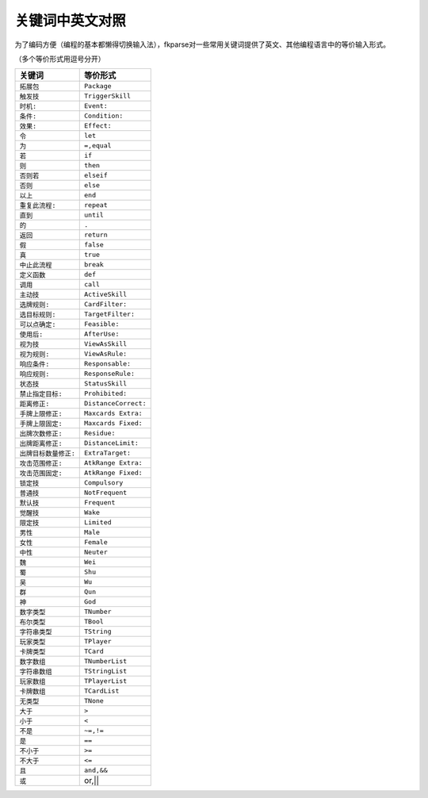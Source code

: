 关键词中英文对照
================

为了编码方便（编程的基本都懒得切换输入法），fkparse对一些常用关键词提供了英文、其他编程语言中的等价输入形式。

（多个等价形式用逗号分开）

.. container:: center

   ===================== ====================
   **关键词**            **等价形式**
   ===================== ====================
   ``拓展包``            ``Package``
   ``触发技``            ``TriggerSkill``
   ``时机:``             ``Event:``
   ``条件:``             ``Condition:``
   ``效果:``             ``Effect:``
   ``令``                ``let``
   ``为``                ``=,equal``
   ``若``                ``if``
   ``则``                ``then``
   ``否则若``            ``elseif``
   ``否则``              ``else``
   ``以上``              ``end``
   ``重复此流程:``       ``repeat``
   ``直到``              ``until``
   ``的``                ``.``
   ``返回``              ``return``
   ``假``                ``false``
   ``真``                ``true``
   ``中止此流程``        ``break``
   ``定义函数``          ``def``
   ``调用``              ``call``
   ``主动技``            ``ActiveSkill``
   ``选牌规则:``         ``CardFilter:``
   ``选目标规则:``       ``TargetFilter:``
   ``可以点确定:``       ``Feasible:``
   ``使用后:``           ``AfterUse:``
   ``视为技``            ``ViewAsSkill``
   ``视为规则:``         ``ViewAsRule:``
   ``响应条件:``         ``Responsable:``
   ``响应规则:``         ``ResponseRule:``
   ``状态技``            ``StatusSkill``
   ``禁止指定目标:``     ``Prohibited:``
   ``距离修正:``         ``DistanceCorrect:``
   ``手牌上限修正:``     ``Maxcards Extra:``
   ``手牌上限固定:``     ``Maxcards Fixed:``
   ``出牌次数修正:``     ``Residue:``
   ``出牌距离修正:``     ``DistanceLimit:``
   ``出牌目标数量修正:`` ``ExtraTarget:``
   ``攻击范围修正:``     ``AtkRange Extra:``
   ``攻击范围固定:``     ``AtkRange Fixed:``
   ``锁定技``            ``Compulsory``
   ``普通技``            ``NotFrequent``
   ``默认技``            ``Frequent``
   ``觉醒技``            ``Wake``
   ``限定技``            ``Limited``
   ``男性``              ``Male``
   ``女性``              ``Female``
   ``中性``              ``Neuter``
   ``魏``                ``Wei``
   ``蜀``                ``Shu``
   ``吴``                ``Wu``
   ``群``                ``Qun``
   ``神``                ``God``
   ``数字类型``          ``TNumber``
   ``布尔类型``          ``TBool``
   ``字符串类型``        ``TString``
   ``玩家类型``          ``TPlayer``
   ``卡牌类型``          ``TCard``
   ``数字数组``          ``TNumberList``
   ``字符串数组``        ``TStringList``
   ``玩家数组``          ``TPlayerList``
   ``卡牌数组``          ``TCardList``
   ``无类型``            ``TNone``
   ``大于``              ``>``
   ``小于``              ``<``
   ``不是``              ``~=,!=``
   ``是``                ``==``
   ``不小于``            ``>=``
   ``不大于``            ``<=``
   ``且``                ``and,&&``
   ``或``                or,|\|
   ===================== ====================
